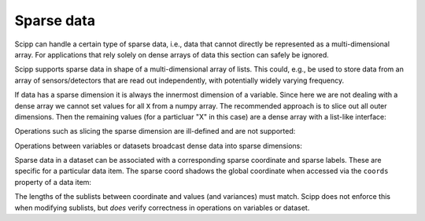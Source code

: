 .. _sparse-data:

Sparse data
===========

Scipp can handle a certain type of sparse data, i.e., data that cannot directly be represented as a multi-dimensional array.
For applications that rely solely on dense arrays of data this section can safely be ignored.

Scipp supports sparse data in shape of a multi-dimensional array of lists.
This could, e.g., be used to store data from an array of sensors/detectors that are read out independently, with potentially widely varying frequency.

If data has a sparse dimension it is always the innermost dimension of a variable.
Since here we are not dealing with a dense array we cannot set values for all ``X`` from a numpy array.
The recommended approach is to slice out all outer dimensions.
Then the remaining values (for a particluar "X" in this case) are a dense array with a list-like interface:

.. ipython:: python

    import numpy as np
    import scipp as sc
    from scipp import Dim

    var = sc.Variable(dims=[Dim.X, Dim.Y],
                      shape=[4, sc.Dimensions.Sparse])

    var[Dim.X, 0]
    var[Dim.X, 0].values = np.arange(3)
    var[Dim.X, 0].values.append(42)
    var[Dim.X, 0].values.extend(np.ones(3))
    var[Dim.X, 1].values = np.ones(6)
    var[Dim.X, 0].values
    var[Dim.X, 1].values
    var[Dim.X, 2].values

Operations such as slicing the sparse dimension are ill-defined and are not supported:

.. ipython:: python
    :okexcept:

    var[Dim.Y, 0]

Operations between variables or datasets broadcast dense data into sparse dimensions:

.. ipython:: python

    scale = sc.Variable(dims=[Dim.X], values=np.arange(2.0, 6))
    var *= scale
    var[Dim.X, 0].values
    var[Dim.X, 1].values
    var[Dim.X, 2].values

Sparse data in a dataset can be associated with a corresponding sparse coordinate and sparse labels.
These are specific for a particular data item.
The sparse coord shadows the global coordinate when accessed via the ``coords`` property of a data item:

.. ipython:: python

    d = sc.Dataset(
            {'a': sc.Variable(dims=[Dim.X, Dim.Y], shape=[2, sc.Dimensions.Sparse]),
             'b': sc.Variable(dims=[Dim.X, Dim.Y], shape=[2, sc.Dimensions.Sparse])},
             coords={
                 Dim.X: sc.Variable([Dim.X], values=np.arange(2.0)),
                 Dim.Y: sc.Variable([Dim.Y], values=np.arange(3.0))})
    d.set_sparse_coord('a', sc.Variable(dims=[Dim.X, Dim.Y], shape=[2, sc.Dimensions.Sparse]))
    d.coords[Dim.Y]
    d['a'].coords[Dim.Y]
    try:
      d['b'].coords[Dim.Y]
    except IndexError:
      print('Dense coord is meaningless for sparse data, so it is also hidden')

The lengths of the sublists between coordinate and values (and variances) must match.
Scipp does not enforce this when modifying sublists, but *does* verify correctness in operations on variables or dataset.
